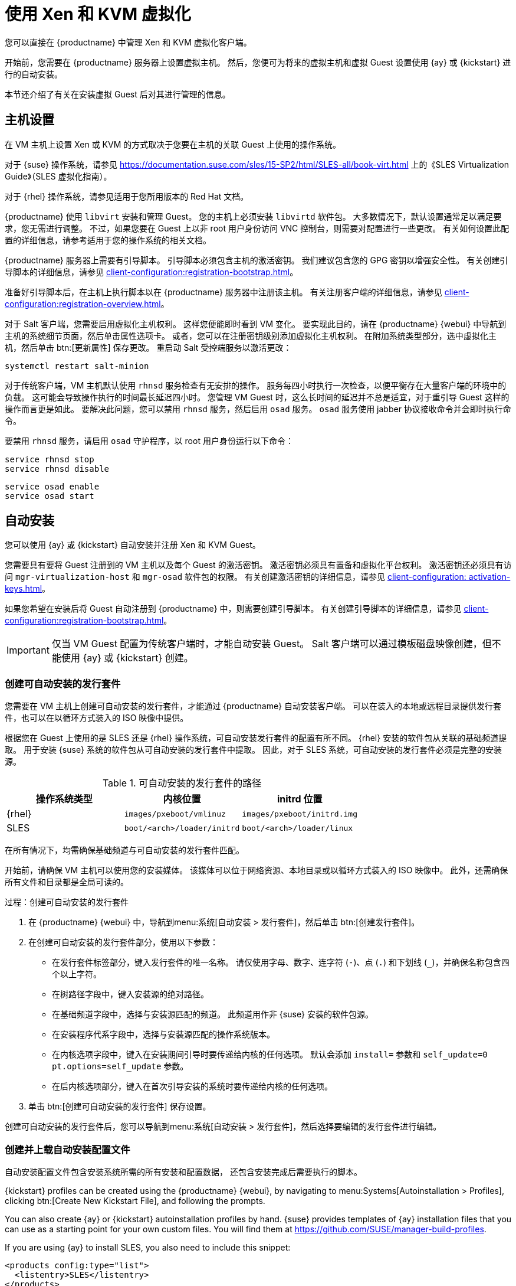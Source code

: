 [[virt-xenkvm]]
= 使用 Xen 和 KVM 虚拟化

您可以直接在 {productname} 中管理 Xen 和 KVM 虚拟化客户端。

开始前，您需要在 {productname} 服务器上设置虚拟主机。 然后，您便可为将来的虚拟主机和虚拟 Guest 设置使用 {ay} 或 {kickstart} 进行的自动安装。

本节还介绍了有关在安装虚拟 Guest 后对其进行管理的信息。



== 主机设置

在 VM 主机上设置 Xen 或 KVM 的方式取决于您要在主机的关联 Guest 上使用的操作系统。

对于 {suse} 操作系统，请参见 https://documentation.suse.com/sles/15-SP2/html/SLES-all/book-virt.html 上的《SLES Virtualization Guide》（SLES 虚拟化指南）。

对于 {rhel} 操作系统，请参见适用于您所用版本的 Red Hat 文档。

{productname} 使用 [systemitem]``libvirt`` 安装和管理 Guest。 您的主机上必须安装 [daemon]``libvirtd`` 软件包。 大多数情况下，默认设置通常足以满足要求，您无需进行调整。 不过，如果您要在 Guest 上以非 root 用户身份访问 VNC 控制台，则需要对配置进行一些更改。 有关如何设置此配置的详细信息，请参考适用于您的操作系统的相关文档。

{productname} 服务器上需要有引导脚本。 引导脚本必须包含主机的激活密钥。 我们建议包含您的 GPG 密钥以增强安全性。 有关创建引导脚本的详细信息，请参见 xref:client-configuration:registration-bootstrap.adoc[]。

准备好引导脚本后，在主机上执行脚本以在 {productname} 服务器中注册该主机。 有关注册客户端的详细信息，请参见 xref:client-configuration:registration-overview.adoc[]。

对于 Salt 客户端，您需要启用[systemitem]``虚拟化主机``权利。 这样您便能即时看到 VM 变化。 要实现此目的，请在 {productname} {webui} 中导航到主机的[guimenu]``系统细节``页面，然后单击[guimenu]``属性``选项卡。 或者，您可以在注册密钥级别添加[systemitem]``虚拟化主机``权利。 在[guimenu]``附加系统类型``部分，选中[guimenu]``虚拟化主机``，然后单击 btn:[更新属性] 保存更改。 重启动 Salt 受控端服务以激活更改：

----
systemctl restart salt-minion
----

对于传统客户端，VM 主机默认使用 [systemitem]``rhnsd`` 服务检查有无安排的操作。 服务每四小时执行一次检查，以便平衡存在大量客户端的环境中的负载。 这可能会导致操作执行的时间最长延迟四小时。 您管理 VM Guest 时，这么长时间的延迟并不总是适宜，对于重引导 Guest 这样的操作而言更是如此。 要解决此问题，您可以禁用 [systemitem]``rhnsd`` 服务，然后启用 [daemon]``osad`` 服务。 [daemon]``osad`` 服务使用 jabber 协议接收命令并会即时执行命令。

要禁用 [systemitem]``rhnsd`` 服务，请启用 [daemon]``osad`` 守护程序，以 root 用户身份运行以下命令：

----
service rhnsd stop
service rhnsd disable
----

----
service osad enable
service osad start
----

== 自动安装


您可以使用 {ay} 或 {kickstart} 自动安装并注册 Xen 和 KVM Guest。

您需要具有要将 Guest 注册到的 VM 主机以及每个 Guest 的激活密钥。 激活密钥必须具有[systemitem]``置备``和[systemitem]``虚拟化平台``权利。 激活密钥还必须具有访问 [package]``mgr-virtualization-host`` 和 [package]``mgr-osad`` 软件包的权限。 有关创建激活密钥的详细信息，请参见 xref:client-configuration: activation-keys.adoc[]。

如果您希望在安装后将 Guest 自动注册到 {productname} 中，则需要创建引导脚本。 有关创建引导脚本的详细信息，请参见 xref:client-configuration:registration-bootstrap.adoc[]。

[IMPORTANT]
====
仅当 VM Guest 配置为传统客户端时，才能自动安装 Guest。 Salt 客户端可以通过模板磁盘映像创建，但不能使用 {ay} 或 {kickstart} 创建。
====



=== 创建可自动安装的发行套件

您需要在 VM 主机上创建可自动安装的发行套件，才能通过 {productname} 自动安装客户端。 可以在装入的本地或远程目录提供发行套件，也可以在以循环方式装入的 ISO 映像中提供。

根据您在 Guest 上使用的是 SLES 还是 {rhel} 操作系统，可自动安装发行套件的配置有所不同。 {rhel} 安装的软件包从关联的基础频道提取。 用于安装 {suse} 系统的软件包从可自动安装的发行套件中提取。 因此，对于 SLES 系统，可自动安装的发行套件必须是完整的安装源。

.可自动安装的发行套件的路径
[cols="1,1,1", options="header"]
|===
| 操作系统类型 | 内核位置 | initrd 位置
| {rhel} | [path]``images/pxeboot/vmlinuz``    | [path]``images/pxeboot/initrd.img``
 | SLES | [path]``boot/<arch>/loader/initrd`` | [path]``boot/<arch>/loader/linux``
|===

在所有情况下，均需确保基础频道与可自动安装的发行套件匹配。

开始前，请确保 VM 主机可以使用您的安装媒体。 该媒体可以位于网络资源、本地目录或以循环方式装入的 ISO 映像中。 此外，还需确保所有文件和目录都是全局可读的。


.过程：创建可自动安装的发行套件

. 在 {productname} {webui} 中，导航到menu:系统[自动安装 > 发行套件]，然后单击 btn:[创建发行套件]。
. 在[guimenu]``创建可自动安装的发行套件``部分，使用以下参数：
* 在[guimenu]``发行套件标签``部分，键入发行套件的唯一名称。
    请仅使用字母、数字、连字符 (``-``)、点 (``.``) 和下划线 (``_``)，并确保名称包含四个以上字符。
* 在[guimenu]``树路径``字段中，键入安装源的绝对路径。
* 在[guimenu]``基础频道``字段中，选择与安装源匹配的频道。
    此频道用作非 {suse} 安装的软件包源。
* 在[guimenu]``安装程序代系``字段中，选择与安装源匹配的操作系统版本。
* 在[guimenu]``内核选项``字段中，键入在安装期间引导时要传递给内核的任何选项。
    默认会添加 [option]``install=`` 参数和 [option]``self_update=0 pt.options=self_update`` 参数。
* 在[guimenu]``后内核选项``部分，键入在首次引导安装的系统时要传递给内核的任何选项。
. 单击 btn:[创建可自动安装的发行套件] 保存设置。

创建可自动安装的发行套件后，您可以导航到menu:系统[自动安装 > 发行套件]，然后选择要编辑的发行套件进行编辑。



=== 创建并上载自动安装配置文件

自动安装配置文件包含安装系统所需的所有安装和配置数据， 还包含安装完成后需要执行的脚本。

{kickstart} profiles can be created using the {productname} {webui}, by navigating to menu:Systems[Autoinstallation > Profiles], clicking btn:[Create New Kickstart File], and following the prompts.

You can also create {ay} or {kickstart} autoinstallation profiles by hand. {suse} provides templates of {ay} installation files that you can use as a starting point for your own custom files. You will find them at https://github.com/SUSE/manager-build-profiles.

If you are using {ay} to install SLES, you also need to include this snippet:

----
<products config:type="list">
  <listentry>SLES</listentry>
</products>
----

* For more on {ay}, see xref:client-configuration:autoinst-profiles.adoc#autoyast[].
* For more on {kickstart}, see xref:client-configuration:autoinst-profiles.adoc#kickstart[], or refer to the Red Hat documentation for your installation.



.过程：上载自动安装配置文件

. 在 {productname} {webui} 中，导航到menu:系统[自动安装 > 配置文件]，然后单击 btn:[上载 Kickstart/Autoyast 文件]。
. 在[guimenu]``创建自动安装配置文件``部分，使用以下参数：
* 在[guimenu]``标签``字段中，为配置文件键入一个唯一的名称。
    请仅使用字母、数字、连字符 (``-``)、点 (``.``) 和下划线 (``_``)，并确保名称包含六个以上字符。
* 在[guimenu]``自动安装树``字段中，选择您之前创建的可自动安装的发行套件。
* 在[guimenu]``虚拟化类型``字段中，选择相关的 Guest 类型（例如 [parameter]``KVM 虚拟化 Guest``）。
    请勿在此处选择 [guimenu]``Xen 虚拟化主机``。
* 可选：如果您要手动创建自动安装配置文件，可以直接在[guimenu]``文件内容``字段中键入相应内容。
    如果您已创建文件，请将[guimenu]``文件内容``字段留空。
* 在[guimenu]``要上载的文件``字段中，单击 btn:[选择文件]，然后使用系统对话框选择要上载的文件。
    如果文件成功上载，[guimenu]``要上载的文件``字段中会显示相应文件名。
* [guimenu]``文件内容``字段中会显示上载的文件的内容。
    如果您需要编辑其内容，可以直接编辑。
. 单击 btn:[创建] 以保存更改并储存配置文件。

创建自动安装配置文件后，您可以导航到menu:系统[自动安装 > 配置文件]，然后选择要编辑的配置文件进行编辑。 进行所需更改，然后单击 btn:[创建] 保存您的设置。

[IMPORTANT]
====
如果您更改了现有 {kickstart} 配置文件的[guimenu]``虚拟化类型``，则可能也会修改引导加载程序和分区选项，并可能重写任何自定义设置。 请在更改前仔细查看[guimenu]``分区``选项卡以校验这些设置。
====



=== 自动注册 Guest


自动安装 VM Guest 后，它们并不会注册到 {productname} 中。 如果您希望 Guest 在安装后立即自动注册，您可以在自动安装配置文件中添加一段用于调用引导脚本并注册 Guest 的内容。

此部分提供向现有 {ay} 配置文件添加引导脚本的指令。

有关创建引导脚本的详细信息，请参见 xref:client-configuration:registration-bootstrap.adoc[]。 有关如何针对 {kickstart] 执行此操作的说明，请参见适用于您的安装的 Red Hat 文档。

.过程：在 {ay} 配置文件中添加引导脚本

. 确保引导脚本包含要注册的 VM Guest 的激活密钥，并且脚本位于主机上的 [path]``/srv/www/htdocs/pub/bootstrap_vm_guests.sh`` 中。
. 在 {productname} {webui} 中，导航到menu:系统[自动安装 > 配置文件]，然后选择要与此脚本关联的 {ay} 配置文件。
. 在[guimenu]``文件内容``字段中，于文件末尾的 ``</profile>`` 结束标记前面添加以下代码段。
    务必将代码段中的示例 IP 地址替换为 {productname} 服务器的正确 IP 地址：
+
----
<scripts>
  <init-scripts config:type="list">
    <script>
      <interpreter>shell </interpreter>
      <location>
        http://`192.168.1.1`/pub/bootstrap/bootstrap_vm_guests.sh
      </location>
    </script>
  </init-scripts>
</scripts>
----
+
. 单击 menu:更新[] 保存您的更改。

[IMPORTANT]
====
如果 {ay} 配置文件已包含 ``<scripts>`` 部分，请勿再添加， 而是将引导代码段放在现有 ``<scripts>`` 部分内。
====


=== 自动安装 VM Guest


一切都设置好后，您就可以开始自动安装 VM Guest 了。

[IMPORTANT]
====
每个 VM 主机一次只能安装一个 Guest。 如果您要安排多个自动安装，请务必安排合理的时间，确保下一个安装不会在现有安装完成前开始。 如果某个 Guest 安装在另一个安装仍在进行时开始，则正在进行的安装可能会被取消。
====


. 在 {productname} {webui} 中，导航到menu:系统[概览]，然后选择要在其中安装 Guest 的 VM 主机。
. 依次导航到[guiitem]``虚拟化``选项卡和[guimenu]``置备``子选项卡。
. 选择要使用的自动安装配置文件，并为 Guest 指定唯一的名称。
. 选择代理（如果适用）并输入日程安排。
. 要更改 Guest 的硬件配置文件和配置选项，请单击 btn:[高级选项]。
. 单击 btn:[安排自动安装并完成] 以完成设置。



== 管理 VM Guest


您可以使用 {productname} {webui} 来管理 VM Guest，包括执行关机、重启动以及调整 CPU 和内存分配的操作。

要执行这些操作，您需要将 Xen 或 KVM VM 主机注册到 {productname} 服务器中，并在主机上运行 [daemon]``libvirtd`` 服务。 对于传统客户端，您还需要在 {productname} 服务器上安装 [package]``mgr-cfg-actions`` 软件包。

在 {productname} {webui} 中，导航到menu:系统[系统列表]，然后单击要管理的 Guest 的 VM 主机。 导航到[guimenu]``虚拟化``选项卡以查看所有注册到此主机中的 Guest，并访问管理功能。

有关使用 {webui} 管理 VM Guest 的详细信息，请参见 xref:reference:systems/system-details/sd-virtualization.adoc[]。
